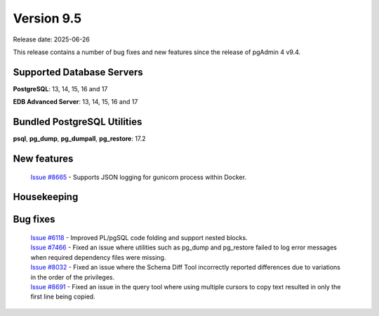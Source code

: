 ***********
Version 9.5
***********

Release date: 2025-06-26

This release contains a number of bug fixes and new features since the release of pgAdmin 4 v9.4.

Supported Database Servers
**************************
**PostgreSQL**: 13, 14, 15, 16 and 17

**EDB Advanced Server**: 13, 14, 15, 16 and 17

Bundled PostgreSQL Utilities
****************************
**psql**, **pg_dump**, **pg_dumpall**, **pg_restore**: 17.2


New features
************

  | `Issue #8665 <https://github.com/pgadmin-org/pgadmin4/issues/8665>`_ -  Supports JSON logging for gunicorn process within Docker.

Housekeeping
************


Bug fixes
*********

  | `Issue #6118 <https://github.com/pgadmin-org/pgadmin4/issues/6118>`_ -  Improved PL/pgSQL code folding and support nested blocks.
  | `Issue #7466 <https://github.com/pgadmin-org/pgadmin4/issues/7466>`_ -  Fixed an issue where utilities such as pg_dump and pg_restore failed to log error messages when required dependency files were missing.
  | `Issue #8032 <https://github.com/pgadmin-org/pgadmin4/issues/8032>`_ -  Fixed an issue where the Schema Diff Tool incorrectly reported differences due to variations in the order of the privileges.
  | `Issue #8691 <https://github.com/pgadmin-org/pgadmin4/issues/8691>`_ -  Fixed an issue in the query tool where using multiple cursors to copy text resulted in only the first line being copied.
